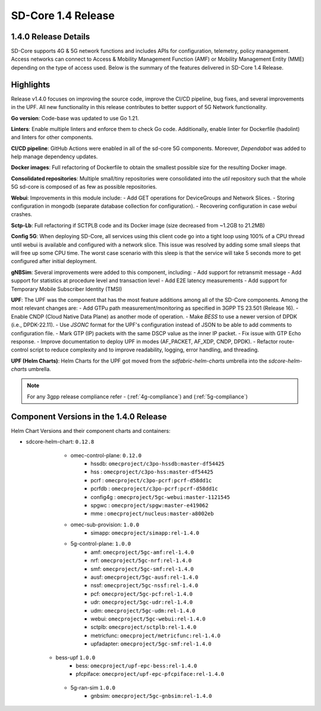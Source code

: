 ..
   SPDX-FileCopyrightText: © 2024 Intel Corporation
   SPDX-License-Identifier: Apache-2.0

SD-Core 1.4 Release
===================

1.4.0 Release Details
---------------------

SD-Core supports 4G & 5G network functions and includes APIs for configuration,
telemetry, policy management. Access networks can connect to Access & Mobility
Management Function (AMF) or Mobility Management Entity (MME) depending on the
type of access used. Below is the summary of the features delivered in SD-Core
1.4 Release.

Highlights
----------

Release v1.4.0 focuses on improving the source code, improve the CI/CD pipeline,
bug fixes, and several improvements in the UPF. All new functionality in this
release contributes to better support of 5G Network functionality.

**Go version**: Code-base was updated to use Go 1.21.

**Linters**: Enable multiple linters and enforce them to check Go code.
Additionally, enable linter for Dockerfile (hadolint) and linters for other
components.

**CI/CD pipeline**: GitHub Actions were enabled in all of the sd-core 5G
components. Moreover, `Dependabot` was added to help manage dependency updates.

**Docker images**: Full refactoring of Dockerfile to obtain the smallest
possible size for the resulting Docker image.

**Consolidated repositories**: Multiple small/tiny repositories were
consolidated into the `util` repository such that the whole 5G sd-core is
composed of as few as possible repositories.

**Webui**: Improvements in this module include:
- Add GET operations for DeviceGroups and Network Slices.
- Storing configuration in mongodb (separate database collection for
configuration).
- Recovering configuration in case `webui` crashes.

**Sctp-Lb**: Full refactoring if SCTPLB code and its Docker image (size
decreased from ~1.2GB to 21.2MB)

**Config 5G**: When deploying SD-Core, all services using this client code go
into a tight loop using 100% of a CPU thread until webui is available and
configured with a network slice. This issue was resolved by adding some small
sleeps that will free up some CPU time. The worst case scenario with this sleep
is that the service will take 5 seconds more to get configured after initial
deployment.

**gNBSim**: Several improvements were added to this component, including:
- Add support for retransmit message
- Add support for statistics at procedure level and transaction level
- Add E2E latency measurements
- Add support for Temporary Mobile Subscriber Identity (TMSI)

**UPF**: The UPF was the component that has the most feature additions among all
of the SD-Core components. Among the most relevant changes are:
- Add GTPu path measurement/monitoring as specified in 3GPP TS 23.501
(Release 16).
- Enable CNDP (Cloud Native Data Plane) as another mode of operation.
- Make `BESS` to use a newer version of DPDK (i.e., DPDK-22.11).
- Use `JSONC` format for the UPF's configuration instead of JSON to be able to
add comments to configuration file.
- Mark GTP (IP) packets with the same DSCP value as the inner IP packet.
- Fix issue with GTP Echo response.
- Improve documentation to deploy UPF in modes (AF_PACKET, AF_XDP, CNDP, DPDK).
- Refactor route-control script to reduce complexity and to improve readability,
logging, error handling, and threading.

**UPF (Helm Charts)**: Helm Charts for the UPF got moved from the
`sdfabric-helm-charts` umbrella into the `sdcore-helm-charts` umbrella.

.. note::
    For any 3gpp release compliance refer - (:ref:`4g-compliance`) and (:ref:`5g-compliance`)

Component Versions in the 1.4.0 Release
---------------------------------------

Helm Chart Versions and their component charts and containers:

* sdcore-helm-chart: ``0.12.8``
    * omec-control-plane: ``0.12.0``
        * hssdb: ``omecproject/c3po-hssdb:master-df54425``
        * hss  : ``omecproject/c3po-hss:master-df54425``
        * pcrf  : ``omecproject/c3po-pcrf:pcrf-d58dd1c``
        * pcrfdb  : ``omecproject/c3po-pcrf:pcrf-d58dd1c``
        * config4g  : ``omecproject/5gc-webui:master-1121545``
        * spgwc  : ``omecproject/spgw:master-e419062``
        * mme  : ``omecproject/nucleus:master-a8002eb``

    * omec-sub-provision: ``1.0.0``
        * simapp: ``omecproject/simapp:rel-1.4.0``

    * 5g-control-plane: ``1.0.0``
        * amf: ``omecproject/5gc-amf:rel-1.4.0``
        * nrf: ``omecproject/5gc-nrf:rel-1.4.0``
        * smf: ``omecproject/5gc-smf:rel-1.4.0``
        * ausf: ``omecproject/5gc-ausf:rel-1.4.0``
        * nssf: ``omecproject/5gc-nssf:rel-1.4.0``
        * pcf: ``omecproject/5gc-pcf:rel-1.4.0``
        * udr: ``omecproject/5gc-udr:rel-1.4.0``
        * udm: ``omecproject/5gc-udm:rel-1.4.0``
        * webui: ``omecproject/5gc-webui:rel-1.4.0``
        * sctplb: ``omecproject/sctplb:rel-1.4.0``
        * metricfunc: ``omecproject/metricfunc:rel-1.4.0``
        * upfadapter: ``omecproject/5gc-smf:rel-1.4.0``

   * bess-upf ``1.0.0``
        * bess: ``omecproject/upf-epc-bess:rel-1.4.0``
        * pfcpiface: ``omecproject/upf-epc-pfcpiface:rel-1.4.0``

    * 5g-ran-sim ``1.0.0``
        * gnbsim: ``omecproject/5gc-gnbsim:rel-1.4.0``
